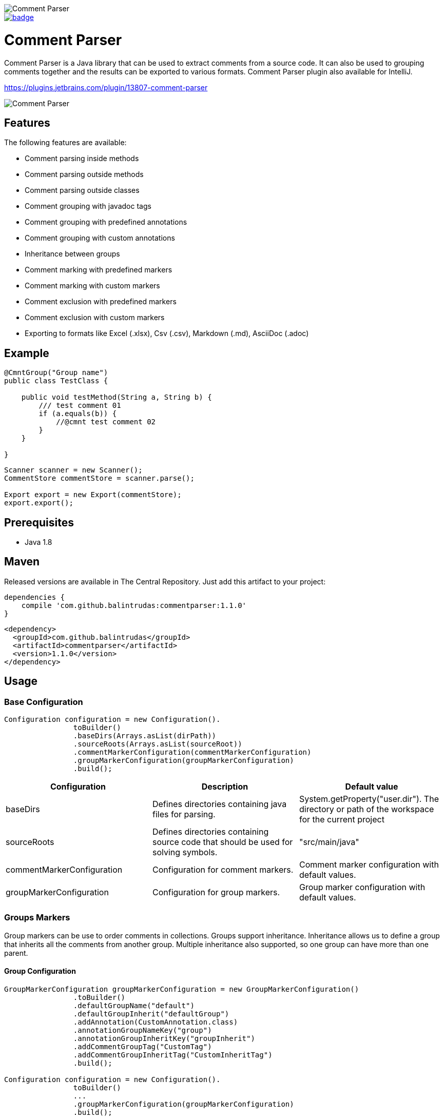 image::https://user-images.githubusercontent.com/22676978/73595587-d4360e00-451a-11ea-9608-26b6a64d9526.png[Comment Parser]

image::https://maven-badges.herokuapp.com/maven-central/com.github.balintrudas/commentparser/badge.svg[caption="Maven Central: ",link=https://search.maven.org/artifact/com.github.balintrudas/commentparser]

= Comment Parser

Comment Parser is a Java library that can be used to extract comments from a source code.
It can also be used to grouping comments together and the results can be exported to various formats.
Comment Parser plugin also available for IntelliJ.

https://plugins.jetbrains.com/plugin/13807-comment-parser

image::https://user-images.githubusercontent.com/22676978/73601514-564a2500-4563-11ea-8c7a-fbe3dcf83bd4.png[Comment Parser]


== Features

The following features are available:

* Comment parsing inside methods
* Comment parsing outside methods
* Comment parsing outside classes
* Comment grouping with javadoc tags
* Comment grouping with predefined annotations
* Comment grouping with custom annotations
* Inheritance between groups
* Comment marking with predefined markers
* Comment marking with custom markers
* Comment exclusion with predefined markers
* Comment exclusion with custom markers
* Exporting to formats like Excel (.xlsx), Csv (.csv), Markdown (.md), AsciiDoc (.adoc)

== Example

[source,java]
----
@CmntGroup("Group name")
public class TestClass {

    public void testMethod(String a, String b) {
        /// test comment 01
        if (a.equals(b)) {
            //@cmnt test comment 02
        }
    }

}
----
[source,java]
----
Scanner scanner = new Scanner();
CommentStore commentStore = scanner.parse();

Export export = new Export(commentStore);
export.export();
----

== Prerequisites

* Java 1.8

== Maven

Released versions are available in The Central Repository. Just add this artifact to your project:

[source, groovy]
----
dependencies {
    compile 'com.github.balintrudas:commentparser:1.1.0'
}
----

[source, xml]
----
<dependency>
  <groupId>com.github.balintrudas</groupId>
  <artifactId>commentparser</artifactId>
  <version>1.1.0</version>
</dependency>
----

== Usage

=== Base Configuration

[source, java]
----
Configuration configuration = new Configuration().
                toBuilder()
                .baseDirs(Arrays.asList(dirPath))
                .sourceRoots(Arrays.asList(sourceRoot))
                .commentMarkerConfiguration(commentMarkerConfiguration)
                .groupMarkerConfiguration(groupMarkerConfiguration)
                .build();
----


|===
|Configuration |Description |Default value

|baseDirs
|Defines directories containing java files for parsing.
|System.getProperty("user.dir"). The directory or path of the workspace for the current project

|sourceRoots
|Defines directories containing source code that should be used for solving symbols.
|"src/main/java"

|commentMarkerConfiguration
|Configuration for comment markers.
|Comment marker configuration with default values.

|groupMarkerConfiguration
|Configuration for group markers.
|Group marker configuration with default values.
|===


=== Groups Markers

Group markers can be use to order comments in collections.
Groups support inheritance. Inheritance allows us to define a group that inherits all the comments from another group.
Multiple inheritance also supported, so one group can have more than one parent.

==== Group Configuration

[source, java]
----
GroupMarkerConfiguration groupMarkerConfiguration = new GroupMarkerConfiguration()
                .toBuilder()
                .defaultGroupName("default")
                .defaultGroupInherit("defaultGroup")
                .addAnnotation(CustomAnnotation.class)
                .annotationGroupNameKey("group")
                .annotationGroupInheritKey("groupInherit")
                .addCommentGroupTag("CustomTag")
                .addCommentGroupInheritTag("CustomInheritTag")
                .build();

Configuration configuration = new Configuration().
                toBuilder()
                ...
                .groupMarkerConfiguration(groupMarkerConfiguration)
                .build();
----

|===
|Configuration |Description |Default value

|defaultGroupName
|Nameless group markers (e.g.: annotations without value) use the default group name.
|""

|defaultGroupInherit
|Group markers with inherit tag or property, but without value use the default group inherit.
|null

|annotations
|Group annotations
|CommentGroup, CmntGroup

|annotationGroupNameKey
|Name of the group name property in annotation group markers.
|value

|annotationGroupInheritKey
|Name of the group inherit property in annotation group markers.
|inherit

|commentGroupTags
|Group tags in Javadoc comments
|"Group", "group", "CommentGroup", "commentgroup", "CmntGroup", "cmntGroup", "cmntgroup"

|commentGroupInheritTags
|Group inherit tags in Javadoc comments
|"Inherit", "inherit", "InheritGroup", "inheritgroup", "inheritGroup"

|===

==== Custom Group Marker Annotation

For create a custom marker annotation, you have to copy the structure of the @CmntGroup annotation.
[source, java]
----
@Retention(RetentionPolicy.RUNTIME)
@Target({ElementType.METHOD, ElementType.TYPE})
public @interface CmntGroup {
    String[] value() default {""};
    String[] inherit() default {};
}
----
If you want to rename the value and inherit method's name, you have to configure the new names in the GroupMarkerConfiguration.
(annotationGroupNameKey, annotationGroupInheritKey)

===== Custom Group Marker Annotation Example
[source, java]
----
@Retention(RetentionPolicy.RUNTIME)
@Target({ElementType.METHOD, ElementType.TYPE})
public @interface CustomAnnotation {
    String[] group() default {""};
    String[] groupInherit() default {};
}
----

[source, java]
----
GroupMarkerConfiguration groupMarkerConfiguration = new GroupMarkerConfiguration()
                .toBuilder()
                .addAnnotation(CustomAnnotation.class)
                .annotationGroupNameKey("group")
                .annotationGroupInheritKey("groupInherit")
                .build();
----


==== Group Markers Usage

===== Method-level Group Markers

[source, java]
----
public class Test {

    //This comment won't be parsed
    private String justTestProperty;

    @CmntGroup(value = "group01", inherit = {"otherGroup"})
    public void method01(){
        /// This comment will be parsed -> group01
    }

    @CmntGroup(value = "group01")
    public void method02() {
        //@cmnt This comment will be parsed -> group01
    }

    /**
    * Comment based group marker
    * @cmntGroup group03
    * @inherit otherGroup
    */
    public void method03() {
        /// This comment will be parsed -> group03
    }

    @CmntGroup(value = "group04")
    public void method04() {
        /// This comment will be parsed -> group04
    }

}
----
===== Method-level Group Markers

[source, java]
----
@CmntGroup(value = "group01")
public class Test {

    /// This comment will be parsed as well -> group01
    private String justTestProperty;

    public void method01(){
        /// This comment will be parsed -> group01
    }

    public void method02() {
        //@cmnt This comment will be parsed -> group01
    }

}
----
===== Group Inheritance

[source, java]
----
public class TestA {

    @CmntGroup(value = "group01")
    public void method01(){
        /// Comment from group01
    }

}

public class TestB {

    @CmntGroup(value = "group02", inherit = "group01")
    public void method01(){
        /// Comment from group02
    }

}
----
In this case the "group02" group will contain the following comments:

* Comment from group01
* Comment from group02

=== Comment Markers

Comment markers can be used to mark each comments you wish to be collected.
You can also exclude comments from the result.

==== Comment Configuration

[source, java]
----
CommentMarkerConfiguration commentMarkerConfiguration = new CommentMarkerConfiguration()
                .toBuilder()
                .includeWithoutMarker(false)
                .includeOnlyWithinGroup(true)
                .includeOnlyWithinMethods(true)
                .addContains("@custom")
                .addTag("custom")
                .addStartWith("custom")
                .addExcludeContains("@excludeCustom")
                .addExcludeTag("excludeCustom")
                .addExcludeStartWith("excludeCustom")
                .regex("customRegex")
                .enableContains(true)
                .enableStartWith(true)
                .removeMarkers(true)
                .build();

Configuration configuration = new Configuration().
                toBuilder()
                ...
                .commentMarkerConfiguration(commentMarkerConfiguration)
                .build();
----

|===
|Configuration |Description |Default value

|includeWithoutMarker
|If true search comments without marker.
|false

|includeOnlyWithinGroup
|If false, search comments outside groups.
|true

|includeOnlyWithinMethods
|If false search comment outside methods.
|true

|contains
|The parser collects the given comment if it contains the given value.
|"@cmnt", "@Cmnt", "@comment", "@Comment"

|tags
|The parser collects the given javadoc comment if it has the given tag.
|"cmnt", "Cmnt", "comment", "Comment"

|startWith
|The parser collects the given comment if it starts with the given value.
|"/"

|regex
|Regex based search pattern.
|null

|excludeContains
|The parser exclude the given comment if it contains the given value.
|[]

|excludeTags
|The parser exclude the given javadoc comment if it has the given tag.
|[]

|excludeStartWith
|The parser exclude the given comment if it starts with the given value.
|[]

|excludeRegex
|Regex based exclusion.
|null

|enableContains
|Enable/disable contain search patterns.
|true

|enableTags
|Enable/disable Javadoc tags.
|true

|enableStartWith
|Enable/disable contain start with patterns.
|true

|removeMarkers
|Remove marker from the collected comment.
|true
|===
==== Comment Markers Usage
[source, java]
----
public class TestA {

    @CmntGroup(value = "group01")
    public void method01(){

        /// Comment from group01

        //@cmnt Comment from group01

        /**
        * Comment from group01
        * @cmnt
        */

    }

}
----

=== Export

Supported file types: xlsx, csv, md, adoc

==== Export Example
[source, java]
----
ExportConfiguration exportConfiguration = new ExportConfiguration().
                toBuilder()
                .exportType(ExportType.ASCIIDOC)
                .fileName("fileName")
                .saveDirectory("/../../directory")
                .enableGroups(true)
                .enableDescription(true)
                .enablePath(true)
                .build();

 Export export = new Export(commentStore, exportConfiguration);
 export.export();
----
|===
|Configuration |Description |Default value

|exportType
|Available file types: EXCEL, CSV, MARKDOWN, ASCIIDOC
|ASCIIDOC

|fileName
|
|comment_export_yyyyMMddHHmm

|saveDirectory
|
|System.getProperty("user.home"). The directory or path of the workspace for the current project

|enableGroups
|Enable/disable group paragraph or column in the document
|true

|enableDescription
|Enable/disable description paragraph or column in the document
|true

|enablePath
|Enable/disable path paragraph or column in the document
|true

|===

=== Parse Process Adapter

An adapter interface for receiving parsing events.
Parsing events let you track when the parsing process finished, failed, or canceled. With "isCanceled" and "onProgress" callbacks, we can cancel or get the progress status of a process.

==== Parse Process Adapter Example
[source, java]
----
Scanner scanner = new Scanner();
scanner.parse(new ParseProcessAdapter() {

    @Override
    public void onSuccess(CommentStore commentStore) {
        // process done
    }

    @Override
    public void onError(Exception exception) {
        // process failed
    }

    @Override
    public void onProgress(TaskProgress progress) {
        // progress changed
    }

    @Override
    public void onCancel() {
        // process canceled
    }

    @Override
    public boolean isCanceled() {
        return false; // cancel the process if true
    }

});
----

=== License

MIT: https://opensource.org/licenses/MIT